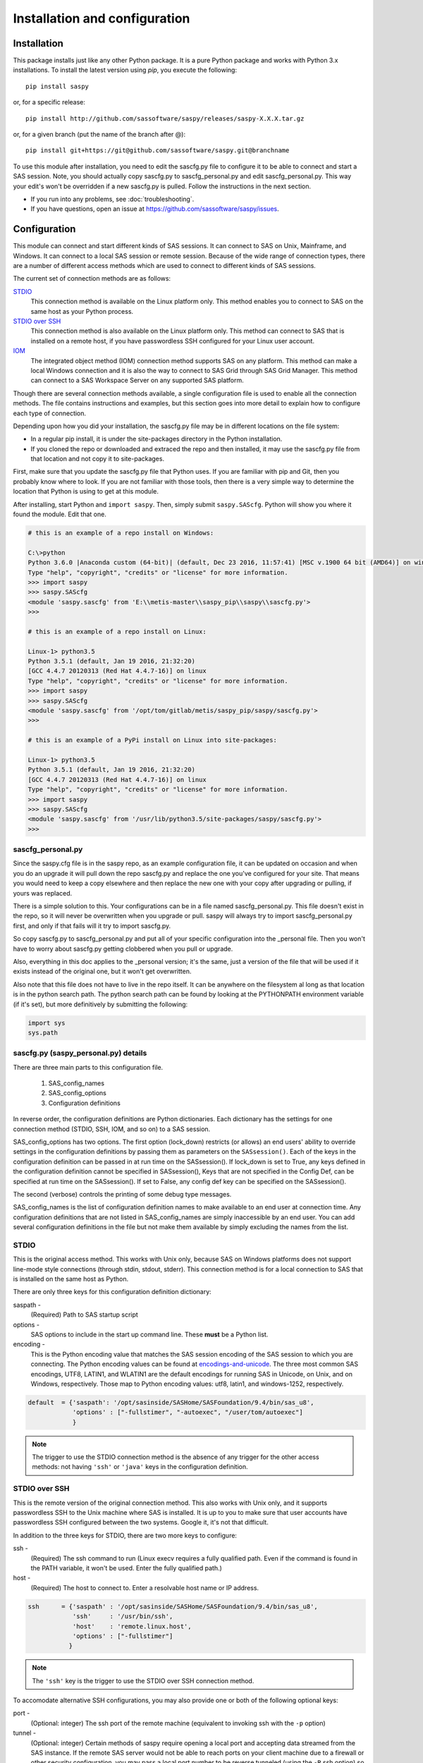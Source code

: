 
.. Copyright SAS Institute

******************************
Installation and configuration
******************************

=============
Installation
=============

This package installs just like any other Python package.
It is a pure Python package and works with Python 3.x
installations.  To install the latest version using `pip`, you execute the following::

    pip install saspy

or, for a specific release::

    pip install http://github.com/sassoftware/saspy/releases/saspy-X.X.X.tar.gz

or, for a given branch (put the name of the branch after @)::

    pip install git+https://git@github.com/sassoftware/saspy.git@branchname

To use this module after installation, you need to edit the sascfg.py file to 
configure it to be able to connect and start a SAS session. Note, you should 
actually copy sascfg.py to sascfg_personal.py and edit sascfg_personal.py.
This way your edit's won't be overridden if a new sascfg.py is pulled.
Follow the instructions in the next section.

* If you run into any problems, see :doc:`troubleshooting`.
* If you have questions, open an issue at https://github.com/sassoftware/saspy/issues.



===============
Configuration
===============

This module can connect and start different kinds of SAS sessions. It can connect to SAS 
on Unix, Mainframe, and Windows. It can connect to a local SAS session or remote session.
Because of the wide range of connection types, there are a number of different access methods
which are used to connect to different kinds of SAS sessions.

The current set of connection methods are as follows:

`STDIO`_
  This connection method is available on the Linux platform only. This 
  method enables you to connect to SAS on the same host as your Python process.

`STDIO over SSH`_
  This connection method is also available on the Linux platform only. This
  method can connect to SAS that is installed on a remote host, if you have passwordless
  SSH configured for your Linux user account.

`IOM`_
  The integrated object method (IOM) connection method supports SAS on any platform.
  This method can make a local Windows connection and it is also the way to connect 
  to SAS Grid through SAS Grid Manager. This method can connect to a SAS Workspace
  Server on any supported SAS platform.

Though there are several connection methods available, a single configuration file
is used to enable all the connection methods. The file contains instructions and
examples, but this section goes into more detail to explain how to configure each
type of connection.

Depending upon how you did your installation, the sascfg.py file may be in different 
locations on the file system:

* In a regular pip install, it is under the site-packages directory in the Python 
  installation. 
* If you cloned the repo or downloaded and extraced the repo and then installed, 
  it may use the sascfg.py file from that location and not copy it to site-packages.
 
First, make sure that you update the sascfg.py file that Python uses. If you are 
familiar with pip and Git, then you probably know where to look. If you are not
familiar with those tools, then there is a very simple way to determine the location
that Python is using to get at this module.

After installing, start Python and ``import saspy``. Then, simply submit 
``saspy.SAScfg``. Python will show you where it found the module. Edit that one.

.. code-block:: ipython3

    # this is an example of a repo install on Windows:

    C:\>python
    Python 3.6.0 |Anaconda custom (64-bit)| (default, Dec 23 2016, 11:57:41) [MSC v.1900 64 bit (AMD64)] on win32
    Type "help", "copyright", "credits" or "license" for more information.
    >>> import saspy
    >>> saspy.SAScfg
    <module 'saspy.sascfg' from 'E:\\metis-master\\saspy_pip\\saspy\\sascfg.py'>
    >>>

    # this is an example of a repo install on Linux:

    Linux-1> python3.5
    Python 3.5.1 (default, Jan 19 2016, 21:32:20)
    [GCC 4.4.7 20120313 (Red Hat 4.4.7-16)] on linux
    Type "help", "copyright", "credits" or "license" for more information.
    >>> import saspy
    >>> saspy.SAScfg
    <module 'saspy.sascfg' from '/opt/tom/gitlab/metis/saspy_pip/saspy/sascfg.py'>
    >>>
    
    # this is an example of a PyPi install on Linux into site-packages:

    Linux-1> python3.5
    Python 3.5.1 (default, Jan 19 2016, 21:32:20)
    [GCC 4.4.7 20120313 (Red Hat 4.4.7-16)] on linux
    Type "help", "copyright", "credits" or "license" for more information.
    >>> import saspy
    >>> saspy.SAScfg
    <module 'saspy.sascfg' from '/usr/lib/python3.5/site-packages/saspy/sascfg.py'>
    >>>
    

sascfg_personal.py
==================

Since the saspy.cfg file is in the saspy repo, as an example configuration file, it can be updated
on occasion and when you do an upgrade it will pull down the repo sascfg.py and replace the one
you've configured for your site. That means you would need to keep a copy elsewhere and then replace
the new one with your copy after upgrading or pulling, if yours was replaced. 

There is a simple solution to this. Your configurations can be in a file named sascfg_personal.py.
This file doesn't exist in the repo, so it will never be overwritten when you upgrade or pull.
saspy will always try to import sascfg_personal.py first, and only if that fails will it try to
import sascfg.py.

So copy sascfg.py to sascfg_personal.py and put all of your specific configuration into the _personal
file. Then you won't have to worry about sascfg.py getting clobbered when you pull or upgrade.

Also, everything in this doc applies to the _personal version; it's the same, just a version of the file
that will be used if it exists instead of the original one, but it won't get overwritten.

Also note that this file does not have to live in the repo itself. It can be anywhere on the filesystem
al long as that location is in the python search path. The python search path can be found by looking
at the PYTHONPATH environment variable (if it's set), but more definitively by submitting the following:

.. code-block:: ipython3

    import sys
    sys.path

        
sascfg.py (saspy_personal.py) details
=====================================
There are three main parts to this configuration file.

        1) SAS_config_names
        2) SAS_config_options
        3) Configuration definitions

In reverse order, the configuration definitions are Python dictionaries. Each dictionary 
has the settings for one connection method (STDIO, SSH, IOM, and so on) to a SAS session.

SAS_config_options has two options. The first option (lock_down) restricts (or allows) an end
users' ability to override settings in the configuration definitions by passing them as parameters
on the ``SASsession()``. Each of the keys in the configuration definition can be passed in at
run time on the SASsession(). If lock_down is set to True, any keys defined in the configuration
definition cannot be specified in SASsession(), Keys that are not specified in the Config Def, can be
specified at run time on the SASsession(). If set to False, any config def key can be specified 
on the SASsession(). 

The second (verbose) controls the printing of some debug type messages.

SAS_config_names is the list of configuration definition names to make available to an
end user at connection time. Any configuration definitions that are not listed in 
SAS_config_names are simply inaccessible by an end user. You can add several configuration
definitions in the file but not make them available by simply excluding the names from 
the list.


STDIO
=====
This is the original access method. This works with Unix only,
because SAS on Windows platforms does not support line-mode style connections
(through stdin, stdout, stderr). This connection method is for a local 
connection to SAS that is installed on the same host as Python.

There are only three keys for this configuration definition dictionary:

saspath - 
    (Required) Path to SAS startup script
options -
    SAS options to include in the start up command line. These **must** be a
    Python list.
encoding -
    This is the Python encoding value that matches the SAS session encoding
    of the SAS session to which you are connecting. The Python encoding 
    values can be found at `encodings-and-unicode <https://docs.python.org/
    3.5/library/codecs.html#encodings-and-unicode>`_.
    The three most common SAS encodings, UTF8, LATIN1, and WLATIN1 are the 
    default encodings for running SAS in Unicode, on Unix, and on Windows,
    respectively. Those map to Python encoding values: utf8, latin1, and
    windows-1252, respectively. 


.. code-block:: ipython3

    default  = {'saspath': '/opt/sasinside/SASHome/SASFoundation/9.4/bin/sas_u8',
                'options' : ["-fullstimer", "-autoexec", "/user/tom/autoexec"]
                }

.. note:: The trigger to use the STDIO connection method is the absence of any
          trigger for the other access methods: not having ``'ssh'`` or ``'java'``
          keys in the configuration definition.


STDIO over SSH
==============
This is the remote version of the original connection method. This also works 
with Unix only, and it supports passwordless SSH to the Unix machine where SAS
is installed. It is up to you to make sure that user accounts have passwordless
SSH configured between the two systems. Google it, it's not that difficult.

In addition to the three keys for STDIO, there are two more keys to configure:

ssh - 
    (Required) The ssh command to run (Linux execv requires a fully qualified
    path. Even if the command is found in the PATH variable, it won't be used.
    Enter the fully qualified path.)

host - 
    (Required) The host to connect to. Enter a resolvable host name or IP address.

.. code-block:: ipython3

    ssh      = {'saspath' : '/opt/sasinside/SASHome/SASFoundation/9.4/bin/sas_u8',
                'ssh'     : '/usr/bin/ssh',
                'host'    : 'remote.linux.host',
                'options' : ["-fullstimer"]
               }

.. note:: The ``'ssh'`` key is the trigger to use the STDIO over SSH connection
          method.

To accomodate alternative SSH configurations, you may also provide one or both of the 
following optional keys:

port -
    (Optional: integer) The ssh port of the remote machine (equivalent to invoking ssh with the ``-p`` option)

tunnel -
    (Optional: integer) Certain methods of saspy require opening a local port and accepting data 
    streamed from the SAS instance. If the remote SAS server would not be able to reach ports on your client machine 
    due to a firewall or other security configuration, you may pass a local port number to be reverse tunneled 
    (using the ``-R`` ssh option) so that the remote SAS server can connect using this port.

.. code-block:: ipython3

    ssh      = {'saspath' : '/opt/sasinside/SASHome/SASFoundation/9.4/bin/sas_u8',
                'ssh'     : '/usr/bin/ssh',
                'host'    : 'remote.linux.host',
                'port'    : 9922,
                'tunnel'  : 9911
               }


IOM
===
This connection method opens many connectivity options. This method enables you to use
`SAS Grid Manager <https://www.sas.com/en_us/software/foundation/grid-manager.html>`__
to connect to a SAS grid. This method, compared to STDIO over SSH, enables SAS Grid
Manager to control the distribution of connections to the various grid nodes
and integrates all the monitoring and administration that SAS Grid Manager provides.

The IOM connection method also enables you to connect to SAS on Windows platforms.
The connection can be to a local SAS installation or a remote IOM server running on 
Windows.

The IOM connection method requires the following:

* The SAS Java IOM Client (just the jars listed below; these can be copied to your client system from wherever your SAS install is)
* Setting the CLASSPATH to access the SAS Java IOM Client JAR files.
* Setting the CLASSPATH to include the the saspyiom.jar file.
* Setting the CLASSPATH to include client side encryption jars, if you have encryption configured for your IOM

The ``'classpath'`` key for the configuration definition requires a little additional
explanation before we get to further details. There are four (4) JAR files that are 
required for the Java IOM Client. The JAR files are available from your existing SAS
installation.  There is one JAR file that is provided with this package: 
saspyiom.jar. These five JAR files must be provided (fully qualified paths) in a 
CLASSPATH environment variable. This is done in a very simple way in the sascfg.py 
file, like so:

::

    cp  =  "C:\\Program Files\\SASHome\\SASDeploymentManager\\9.4\\products\\deploywiz__94472__prt__xx__sp0__1\\deploywiz\\sas.svc.connection.jar"
    cp += ";C:\\Program Files\\SASHome\\SASDeploymentManager\\9.4\\products\\deploywiz__94472__prt__xx__sp0__1\\deploywiz\\log4j.jar"
    cp += ";C:\\Program Files\\SASHome\\SASDeploymentManager\\9.4\\products\\deploywiz__94472__prt__xx__sp0__1\\deploywiz\\sas.security.sspi.jar"
    cp += ";C:\\Program Files\\SASHome\\SASDeploymentManager\\9.4\\products\\deploywiz__94472__prt__xx__sp0__1\\deploywiz\\sas.core.jar"
    cp += ";C:\\ProgramData\\Anaconda3\\Lib\\site-packages\\saspy\\java\\saspyiom.jar"

    # And, if you've configured IOM to use Encryption, you need these client side jars.
    cp += ";C:\\Program Files\\SASHome\\SASVersionedJarRepository\\eclipse\\plugins\\sas.rutil_904300.0.0.20150204190000_v940m3\\sas.rutil.jar"
    cp += ";C:\\Program Files\\SASHome\\SASVersionedJarRepository\\eclipse\\plugins\\sas.rutil.nls_904300.0.0.20150204190000_v940m3\\sas.rutil.nls.jar"
    cp += ";C:\\Program Files\\SASHome\\SASVersionedJarRepository\\eclipse\\plugins\\sastpj.rutil_6.1.0.0_SAS_20121211183517\\sastpj.rutil.jar"
    

And then simply refer to the ``cp`` variable in the configuration definition:

::

    'classpath' : cp,

Also worth noting: these five JAR files are compatible with both Windows and Unix client systems. So you can copy the jars from whatever system
SAS is installed on, to your client (where python is running), even if one is Unix and the other is Windows (either way).  

.. note::
    If you have a \\u or \\U in your classpath string, like: "c:\\User\\sastpw\\...', you will have to use either 
    a double backslash instead, like \\\\u or \\\\U ("c:\\\\User\\sastpw\\...') or mark the string as raw (not 
    unicode) with a r prefix, like r"C:\\User\\sastpw\\..." 
    or else you will get an error like this: SyntaxError: (unicode error) 'unicodeescape' codec can't decode 
    bytes in position 3-4: truncated \UXXXXXXXX escape 

It has been reported to me that Java9 no longer includes CORBA in it's default search path. CORBA is a requirement for
the IOM Client. This can easily be added back in using the 'javaparms' configuration key (defined below), as follows.

::

    "javaparms": ["--add-modules=java.corba"],
  


The IOM access method now has support for getting the required user/password from an authinfo file in the user's home directory
instead of prompting for it. On linux, the file is named .authinfo and on windows, it's _authinfo. The format of the line in the authinfo file is
as follows. The first value is the authkey value you specify for `authkey`. Next is the 'user' key followed by the value (the user id)
and then 'password' key followed by its value (the user's password). Note that there are permission rules for this file. On linux the file must
have permissions of 600, only the user can read or write the file. On Windows, the file should be equally locked down to where only the owner
can read and write it.  

::

    authkey user omr_user_id password omr_user_password

So, for a Configuration Definition that specifies the following authkey:

::

    'authkey' : 'IOM_Prod_Grid1',

The authinfo file in the home directory for user Bob, with a password of BobsPW1 would have a line in it as follows:
 
::

    IOM_Prod_Grid1 user Bob password BobsPW1


Remote
~~~~~~
A remote connection is defined as a connection to any Workspace Server on any SAS platform 
from either a Unix or Windows client. This module does not connect to a SAS Metadata Server (OMR),
but rather connects directly to an Object Spawner to get access to a Workspace Server. If you already
access these with other SAS clients, like Enterprise Guide (EG), you may already be familiar with
connecting to OMR, but not directly to the others by host/port. There is information in the
:doc:`advanced-topics` section about using Proc iomoperate to find Object Spawners and Workspace 
Server to get values for the three keys defined below (iomhost, iomport, appserver).

The following keys are available for the configuration definition dictionary:

java    - 
    (Required) The path to the Java executable to use. For Linux, use a fully qualifed
    path. On Windows, you might be able to simply enter ``java``. If that is not successful,
    enter the fully qualified path.
iomhost - 
    (Required) The resolvable host name, or IP address to the IOM object spawner.
    New in 2.1.6; this can be a list of all the object spawners hosts if you have load balanced object spawners.
    This provides Grid HA (High Availability)
iomport - 
    (Required) The port that object spawner is listening on for workspace server connections (workspace server port - not object spawner port!).
classpath - 
    (Required) The CLASSPATH to the IOM client JAR files and saspyiom.jar. These can be wherever. Just make sure the path is correct.
    These jars work across platforms, so you can copy them from a Unix system to Windows or the other way too. Same with saspyiom.jar.
authkey -
    The keyword that starts a line in the authinfo file containing user and or password for this connection.
omruser - 
    (**Discouraged**)  The user ID is required but if this field is left blank,
    the user is **prompted** for a user ID at runtime, unless it's found in the authinfo file.
omrpw  - 
    (**Strongly discouraged**) A password is required but if this field is left
    blank, the user is **prompted** for a password at runtime, unless it's found in the authinfo file.
encoding  -
    This is the Python encoding value that matches the SAS session encoding of 
    the IOM server to which you are connecting. The Python encoding values can be 
    found at `encodings-and-unicode <https://docs.python.org/3.5/
    library/codecs.html#encodings-and-unicode>`_.
    The three most common SAS encodings, UTF8, LATIN1, and WLATIN1 are the 
    default encodings for running SAS in Unicode, on Unix, and on Windows,
    respectively. Those map to Python encoding values: utf8, latin1, and 
    windows-1252, respectively. 
appserver -
    If you have more than one AppServer defined on OMR, then you must pass the name of the physical workspace server
    that you want to connect to, i.e.: 'SASApp - Workspace Server'. Without this the Object spawner will only try the
    first one in the list of app servers it supports.
sspi -
    New in 2.17, there is support for IWA (Integrated Windows Authentication) from a Windows client to remote IOM server.
    This is simply a boolean, so to use it you specify 'sspi' : True. Also, to use this, you must have the path to the
    spiauth.dll file in your System Path variable, just like is required for Local IOM connections.
    See the second paragraph under Local IOM for more on this.
javaparms -
    The javaparms option allows you to specify Java command line options. These aren't generally needed, but this
    does allows for a way to specify them if something was needed.


.. code-block:: ipython3

    # Unix client class path
    cpL  =  "/whever/I/put/these/jars/sas.svc.connection.jar"
    cpL += ":/whever/I/put/these/jars/log4j.jar"
    cpL += ":/whever/I/put/these/jars/sas.security.sspi.jar"
    cpL += ":/whever/I/put/these/jars/sas.core.jar"
    cpL += ":/whever/I/put/these/jars/saspyiom.jar"
    #cpL += ":/usr/lib/python3.5/site-packages/saspy/java/saspyiom.jar"

    # Windows client class path
    cpW  =  "C:\\wherever\\I\\put\\these\\jars\\sas.svc.connection.jar"
    cpW += ";C:\\wherever\\I\\put\\these\\jars\\log4j.jar"
    cpW += ";C:\\wherever\\I\\put\\these\\jars\\sas.security.sspi.jar"
    cpW += ";C:\\wherever\\I\\put\\these\\jars\\sas.core.jar"
    #cpW += ";C:\\wherever\\I\\put\\these\\jars\\saspyiom.jar"
    cpW += ";C:\\ProgramData\\Anaconda3\\Lib\\site-packages\\saspy\\java\\saspyiom.jar"

    # Unix client and Unix IOM server  NEW 2.1.6 - with load balanced object spawners
    iomlinux = {'java'      : '/usr/bin/java',
                'iomhost'   : ['linux.grid1.iom.host','linux.grid2.iom.host','linux.grid3.iom.host','linux.grid4.iom.host'],
                'iomport'   : 8591,
                'encoding'  : 'latin1',
                'classpath' : cpL,
                'appserver' : 'SASApp Prod - Workspace Server'
                }

    # Unix client and Windows IOM server
    iomwin   = {'java'      : '/usr/bin/java',
                'iomhost'   : 'windows.iom.host',
                'iomport'   : 8591,
                'encoding'  : 'windows-1252',
                'classpath' : cpL,
                'appserver' : 'SASApp Test - Workspace Server'
               }

    # Windows client and Unix IOM server
    winiomlinux = {'java'      : 'java',
                   'iomhost'   : 'linux.iom.host',
                   'iomport'   : 8591,
                   'encoding'  : 'latin1',
                   'classpath' : cpW
                  }

    # Windows client and Windows IOM server
    winiomwin   = {'java'      : 'java',
                   'iomhost'   : 'windows.iom.host',
                   'iomport'   : 8591,
                   'encoding'  : 'windows-1252',
                   'classpath' : cpW
                  }

    # Windows client and with IWA to Remote IOM server
    winiomIWA   = {'java'      : 'java',
                   'iomhost'   : 'some.iom.host',
                   'iomport'   : 8591,
                   'classpath' : cpW,
                   'sspi'      : True
                  }


Local
~~~~~
A local connection is defined as a connection to SAS that is running on the same
Windows machine. You only need the following configuration definition keys. (Do not
specify any of the others).

**There is one additional requirement.** The sspiauth.dll file--also included in 
your SAS installation--must be in your system PATH environment variable, your 
java.library.path, or in the home directory of your Java client. You can search 
for this file in your SAS deployment, though it is likely
in SASHome\\SASFoundation\\9.4\\core\\sasext.

If you add the file to the system PATH environment variable, only list the path to 
the directory--do not include the file itself. For example:

::

    C:\Program Files\SASHome\SASFoundation\9.4\core\sasext 

java      - 
    (Required) The path to the Java executable to use. 
classpath - 
    (Required) The CLASSPATH to the IOM client JAR files and saspyiom.jar.
encoding  -
    This is the Python encoding value that matches the SAS session encoding of 
    the IOM server to which you are connecting. The Python encoding values can be 
    found at `encodings-and-unicode <https://docs.python.org/3.5/
    library/codecs.html#encodings-and-unicode>`_.
    The three most common SAS encodings, UTF8, LATIN1, and WLATIN1 are the 
    default encodings for running SAS in Unicode, on Unix, and on Windows,
    respectively. Those map to Python encoding values: utf8, latin1, and 
    windows-1252, respectively. 
javaparms -
    The javaparms option allows you to specify Java command line options. These aren't generally needed, but this
    does allows for a way to specify them if something was needed.


.. code-block:: ipython3

    # Windows client class path
    cpW  =  "C:\\Program Files\\SASHome\\SASDeploymentManager\\9.4\\products\\deploywiz__94472__prt__xx__sp0__1\\deploywiz\\sas.svc.connection.jar"
    cpW += ";C:\\Program Files\\SASHome\\SASDeploymentManager\\9.4\\products\\deploywiz__94472__prt__xx__sp0__1\\deploywiz\\log4j.jar"
    cpW += ";C:\\Program Files\\SASHome\\SASDeploymentManager\\9.4\\products\\deploywiz__94472__prt__xx__sp0__1\\deploywiz\\sas.security.sspi.jar"
    cpW += ";C:\\Program Files\\SASHome\\SASDeploymentManager\\9.4\\products\\deploywiz__94472__prt__xx__sp0__1\\deploywiz\\sas.core.jar"
    cpW += ";C:\\ProgramData\\Anaconda3\\Lib\\site-packages\\saspy\\java\\saspyiom.jar"


    # Windows client and Local Windows IOM server
    winlocal    = {'java'      : 'java',
                   'encoding'  : 'windows-1252',
                   'classpath' : cpW
                  }

.. note:: Having the ``'java'`` key is the trigger to use the IOM access method.
.. note:: When using the IOM access method (``'java'`` key specified), the 
         absence of the ``'iomhost'`` key is the trigger to use a local Windows
         session instead of remote IOM (it is a different connection type).



IOM to MVS SAS
~~~~~~~~~~~~~~
Yes, you can even connect to a SAS server running on MVS (Mainframe SAS). 
There are a couple of requirements for this to work right. First, you need version 2.1.5 or higher of this module.
There were a couple tweaks I needed to make to the IOM access method and those are in 2.1.5.

Also, you need to use the HFS file system for the WORK (and/or USER) library and you also need to set the default file
system to HFS so temporary files used by this module use HFS instead of the native MVS file system. You can still access
the native file system in the code you run, but for internal use, this module needs to access the HFS file system.
To set the default file system (options filesystem=hfs;) you can either set it in the workspace severs config file,
or you can submit the options statement from your python code after making a connection: 


::

    sas = saspy.SASsession()
    ll  = sas.submit('options filesystem=hfs;')


The other thing is to set the encoding correctly for this to work. MVS is an EBCDIC system, not ASCII. For the most part,
this is all handled in IOM for you, but there is a small amount of transcoding required internally in this module. The 
default encoding on MVS is OPEN_ED-1047, although it can be set to any number of other EBCDIC encodings. The default Python
encodings do not include the 1047 code page. I did find a 'cp1047' code page in a separate pip installable module which
seems to match the OPEN_ED-1047 code page. 

At the time of this writing, the only transcoding I need to do in python for this to work can be accomplished using the
'cp500' encoding which is part of the default set, so you don't have to install other modules. It's possible this could
change in the future, but I don't have any expectations of that for now, so using 'cp500' is ok if you don't want to
install other non-standard python modules. 


